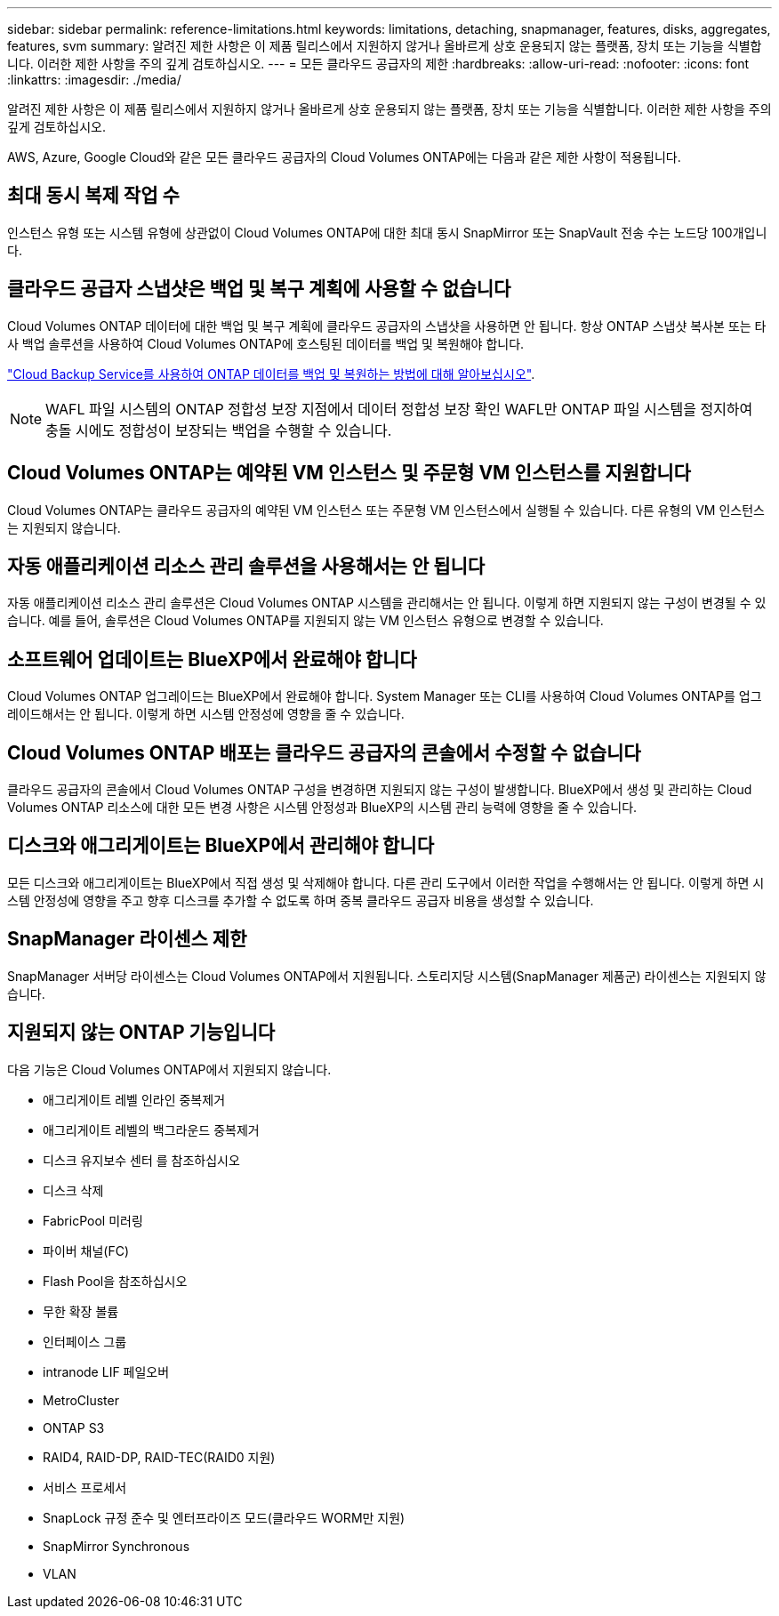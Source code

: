 ---
sidebar: sidebar 
permalink: reference-limitations.html 
keywords: limitations, detaching, snapmanager, features, disks, aggregates, features, svm 
summary: 알려진 제한 사항은 이 제품 릴리스에서 지원하지 않거나 올바르게 상호 운용되지 않는 플랫폼, 장치 또는 기능을 식별합니다. 이러한 제한 사항을 주의 깊게 검토하십시오. 
---
= 모든 클라우드 공급자의 제한
:hardbreaks:
:allow-uri-read: 
:nofooter: 
:icons: font
:linkattrs: 
:imagesdir: ./media/


[role="lead"]
알려진 제한 사항은 이 제품 릴리스에서 지원하지 않거나 올바르게 상호 운용되지 않는 플랫폼, 장치 또는 기능을 식별합니다. 이러한 제한 사항을 주의 깊게 검토하십시오.

AWS, Azure, Google Cloud와 같은 모든 클라우드 공급자의 Cloud Volumes ONTAP에는 다음과 같은 제한 사항이 적용됩니다.



== 최대 동시 복제 작업 수

인스턴스 유형 또는 시스템 유형에 상관없이 Cloud Volumes ONTAP에 대한 최대 동시 SnapMirror 또는 SnapVault 전송 수는 노드당 100개입니다.



== 클라우드 공급자 스냅샷은 백업 및 복구 계획에 사용할 수 없습니다

Cloud Volumes ONTAP 데이터에 대한 백업 및 복구 계획에 클라우드 공급자의 스냅샷을 사용하면 안 됩니다. 항상 ONTAP 스냅샷 복사본 또는 타사 백업 솔루션을 사용하여 Cloud Volumes ONTAP에 호스팅된 데이터를 백업 및 복원해야 합니다.

https://docs.netapp.com/us-en/cloud-manager-backup-restore/concept-backup-to-cloud.html["Cloud Backup Service를 사용하여 ONTAP 데이터를 백업 및 복원하는 방법에 대해 알아보십시오"^].


NOTE: WAFL 파일 시스템의 ONTAP 정합성 보장 지점에서 데이터 정합성 보장 확인 WAFL만 ONTAP 파일 시스템을 정지하여 충돌 시에도 정합성이 보장되는 백업을 수행할 수 있습니다.



== Cloud Volumes ONTAP는 예약된 VM 인스턴스 및 주문형 VM 인스턴스를 지원합니다

Cloud Volumes ONTAP는 클라우드 공급자의 예약된 VM 인스턴스 또는 주문형 VM 인스턴스에서 실행될 수 있습니다. 다른 유형의 VM 인스턴스는 지원되지 않습니다.



== 자동 애플리케이션 리소스 관리 솔루션을 사용해서는 안 됩니다

자동 애플리케이션 리소스 관리 솔루션은 Cloud Volumes ONTAP 시스템을 관리해서는 안 됩니다. 이렇게 하면 지원되지 않는 구성이 변경될 수 있습니다. 예를 들어, 솔루션은 Cloud Volumes ONTAP를 지원되지 않는 VM 인스턴스 유형으로 변경할 수 있습니다.



== 소프트웨어 업데이트는 BlueXP에서 완료해야 합니다

Cloud Volumes ONTAP 업그레이드는 BlueXP에서 완료해야 합니다. System Manager 또는 CLI를 사용하여 Cloud Volumes ONTAP를 업그레이드해서는 안 됩니다. 이렇게 하면 시스템 안정성에 영향을 줄 수 있습니다.



== Cloud Volumes ONTAP 배포는 클라우드 공급자의 콘솔에서 수정할 수 없습니다

클라우드 공급자의 콘솔에서 Cloud Volumes ONTAP 구성을 변경하면 지원되지 않는 구성이 발생합니다. BlueXP에서 생성 및 관리하는 Cloud Volumes ONTAP 리소스에 대한 모든 변경 사항은 시스템 안정성과 BlueXP의 시스템 관리 능력에 영향을 줄 수 있습니다.



== 디스크와 애그리게이트는 BlueXP에서 관리해야 합니다

모든 디스크와 애그리게이트는 BlueXP에서 직접 생성 및 삭제해야 합니다. 다른 관리 도구에서 이러한 작업을 수행해서는 안 됩니다. 이렇게 하면 시스템 안정성에 영향을 주고 향후 디스크를 추가할 수 없도록 하며 중복 클라우드 공급자 비용을 생성할 수 있습니다.



== SnapManager 라이센스 제한

SnapManager 서버당 라이센스는 Cloud Volumes ONTAP에서 지원됩니다. 스토리지당 시스템(SnapManager 제품군) 라이센스는 지원되지 않습니다.



== 지원되지 않는 ONTAP 기능입니다

다음 기능은 Cloud Volumes ONTAP에서 지원되지 않습니다.

* 애그리게이트 레벨 인라인 중복제거
* 애그리게이트 레벨의 백그라운드 중복제거
* 디스크 유지보수 센터 를 참조하십시오
* 디스크 삭제
* FabricPool 미러링
* 파이버 채널(FC)
* Flash Pool을 참조하십시오
* 무한 확장 볼륨
* 인터페이스 그룹
* intranode LIF 페일오버
* MetroCluster
* ONTAP S3
* RAID4, RAID-DP, RAID-TEC(RAID0 지원)
* 서비스 프로세서
* SnapLock 규정 준수 및 엔터프라이즈 모드(클라우드 WORM만 지원)
* SnapMirror Synchronous
* VLAN

